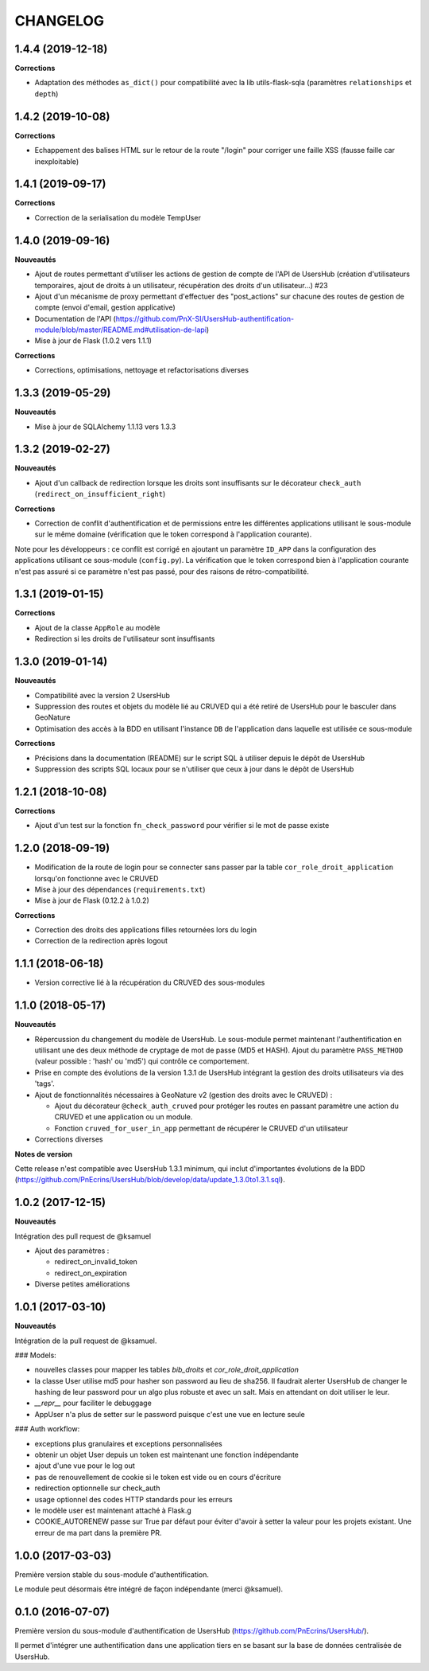 CHANGELOG
*********


1.4.4 (2019-12-18)
------------------

**Corrections**

* Adaptation des méthodes ``as_dict()`` pour compatibilité avec la lib utils-flask-sqla (paramètres ``relationships`` et ``depth``)


1.4.2 (2019-10-08)
------------------

**Corrections**

* Echappement des balises HTML sur le retour de la route "/login" pour corriger une faille XSS (fausse faille car inexploitable)


1.4.1 (2019-09-17)
------------------

**Corrections**

* Correction de la serialisation du modèle TempUser

1.4.0 (2019-09-16)
------------------

**Nouveautés**

* Ajout de routes permettant d'utiliser les actions de gestion de compte de l'API de UsersHub (création d'utilisateurs temporaires, ajout de droits à un utilisateur, récupération des droits d'un utilisateur...) #23
* Ajout d'un mécanisme de proxy permettant d'effectuer des "post_actions" sur chacune des routes de gestion de compte (envoi d'email, gestion applicative)
* Documentation de l'API (https://github.com/PnX-SI/UsersHub-authentification-module/blob/master/README.md#utilisation-de-lapi)
* Mise à jour de Flask (1.0.2 vers 1.1.1)

**Corrections**

* Corrections, optimisations, nettoyage et refactorisations diverses

1.3.3 (2019-05-29)
------------------

**Nouveautés**

* Mise à jour de SQLAlchemy 1.1.13 vers 1.3.3

1.3.2 (2019-02-27)
------------------

**Nouveautés**

* Ajout d'un callback de redirection lorsque les droits sont insuffisants sur le décorateur ``check_auth`` (``redirect_on_insufficient_right``)

**Corrections**

* Correction de conflit d'authentification et de permissions entre les différentes applications utilisant le sous-module sur le même domaine (vérification que le token correspond à l'application courante).

Note pour les développeurs : ce conflit est corrigé en ajoutant un paramètre ``ID_APP`` dans la configuration des applications utilisant ce sous-module (``config.py``). La vérification que le token correspond bien à l'application courante n'est pas assuré si ce paramètre n'est pas passé, pour des raisons de rétro-compatibilité.

1.3.1 (2019-01-15)
------------------

**Corrections**

* Ajout de la classe ``AppRole`` au modèle
* Redirection si les droits de l'utilisateur sont insuffisants

1.3.0 (2019-01-14)
------------------

**Nouveautés**

* Compatibilité avec la version 2 UsersHub
* Suppression des routes et objets du modèle lié au CRUVED qui a été retiré de UsersHub pour le basculer dans GeoNature
* Optimisation des accès à la BDD en utilisant l'instance ``DB`` de l'application dans laquelle est utilisée ce sous-module

**Corrections**

* Précisions dans la documentation (README) sur le script SQL à utiliser depuis le dépôt de UsersHub
* Suppression des scripts SQL locaux pour se n'utiliser que ceux à jour dans le dépôt de UsersHub

1.2.1 (2018-10-08)
------------------

**Corrections**

* Ajout d'un test sur la fonction ``fn_check_password`` pour vérifier si le mot de passe existe

1.2.0 (2018-09-19)
------------------

* Modification de la route de login pour se connecter sans passer par la table ``cor_role_droit_application`` lorsqu'on fonctionne avec le CRUVED
* Mise à jour des dépendances (``requirements.txt``)
* Mise à jour de Flask (0.12.2 à 1.0.2)

**Corrections**

* Correction des droits des applications filles retournées lors du login
* Correction de la redirection après logout

1.1.1 (2018-06-18)
------------------

* Version corrective lié à la récupération du CRUVED des sous-modules

1.1.0 (2018-05-17)
------------------

**Nouveautés**

* Répercussion du changement du modèle de UsersHub. Le sous-module permet maintenant l'authentification en utilisant une des deux méthode de cryptage de mot de passe (MD5 et HASH). Ajout du paramètre ``PASS_METHOD`` (valeur possible : 'hash' ou 'md5') qui contrôle ce comportement.
* Prise en compte des évolutions de la version 1.3.1 de UsersHub intégrant la gestion des droits utilisateurs via des 'tags'.
* Ajout de fonctionnalités nécessaires à GeoNature v2 (gestion des droits avec le CRUVED) :

  * Ajout du décorateur ``@check_auth_cruved`` pour protéger les routes en passant paramètre une action du CRUVED et une application ou un module.
  * Fonction ``cruved_for_user_in_app`` permettant de récupérer le CRUVED d'un utilisateur
* Corrections diverses

**Notes de version**

Cette release n'est compatible avec UsersHub 1.3.1 minimum, qui inclut d'importantes évolutions de la BDD (https://github.com/PnEcrins/UsersHub/blob/develop/data/update_1.3.0to1.3.1.sql).


1.0.2 (2017-12-15)
------------------

**Nouveautés**

Intégration des pull request de @ksamuel 

* Ajout des paramètres : 

  * redirect_on_invalid_token 
  * redirect_on_expiration

* Diverse petites améliorations

1.0.1 (2017-03-10)
------------------

**Nouveautés**

Intégration de la pull request de @ksamuel.

###  Models:

* nouvelles classes pour mapper les tables `bib_droits` et `cor_role_droit_application`
* la classe User utilise md5 pour hasher son password au lieu de sha256. Il faudrait alerter UsersHub de changer le hashing de leur password pour un algo plus robuste et avec un salt. Mais en attendant on doit utiliser le leur.
* `__repr__` pour faciliter le debuggage
* AppUser n'a plus de setter sur le password puisque c'est une vue en lecture seule

###  Auth workflow:

* exceptions plus granulaires et exceptions personnalisées
* obtenir un objet User depuis un token est maintenant une fonction indépendante
* ajout d'une vue pour le log out
* pas de renouvellement de cookie si le token est vide ou en cours d'écriture
* redirection optionnelle sur check_auth
* usage optionnel des codes HTTP standards pour les erreurs
* le modèle user est maintenant attaché à Flask.g
* COOKIE_AUTORENEW passe sur True par défaut pour éviter d'avoir à setter la valeur pour les projets existant. Une erreur de ma part dans la première PR.

1.0.0 (2017-03-03)
------------------

Première version stable du sous-module d'authentification.

Le module peut désormais être intégré de façon indépendante (merci @ksamuel).

0.1.0 (2016-07-07)
------------------

Première version du sous-module d'authentification de UsersHub (https://github.com/PnEcrins/UsersHub/). 

Il permet d'intégrer une authentification dans une application tiers en se basant sur la base de données centralisée de UsersHub.
